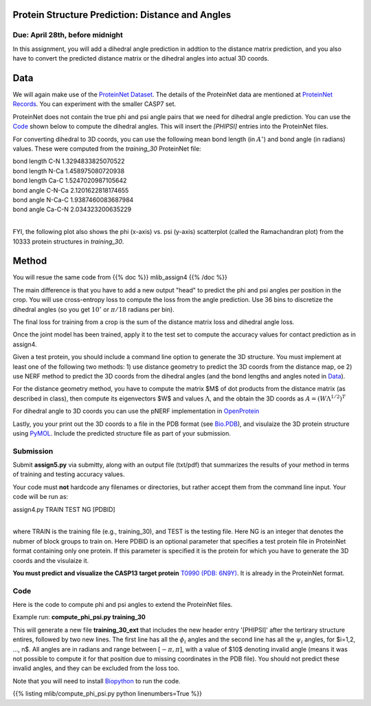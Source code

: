 .. title: CSCI4969-6969 Assign5 
.. slug: mlib_assign5
.. date: 2020-04-19 13:50:00 UTC-04:00
.. tags: 
.. category: 
.. link: 
.. description: 
.. has_math: True
.. type: text

Protein Structure Prediction: Distance and Angles
--------------------------------------------------
Due: April 28th, before midnight
~~~~~~~~~~~~~~~~~~~~~~~~~~~~~~~~

In this assignment, you will add a dihedral angle prediction in addtion
to the distance matrix prediction, and you also have to convert the
predicted distance matrix or the dihedral angles into actual 3D coords.

Data
----

We will again make use of the `ProteinNet Dataset
<https://github.com/aqlaboratory/proteinnet>`_. The details of the
ProteinNet data are mentioned at `ProteinNet Records
<https://github.com/aqlaboratory/proteinnet/blob/master/docs/proteinnet_records.md>`_.
You can experiment with the smaller CASP7 set.

ProteinNet does not contain the true phi and psi angle pairs that we
need for dihedral angle prediction. You can use the `Code`_ shown below
to compute the dihedral angles. This will insert the `[PHIPSI]` entries
into the ProteinNet files.

For converting dihedral to 3D coords, you can use the following mean
bond length (in :math:`A^\circ`) and bond angle (in radians) values.
These were computed from the *training_30* ProteinNet file:

| bond length C-N 1.3294833825070522
| bond length N-Ca 1.458975080720938
| bond length Ca-C 1.5247020987105642
| bond angle C-N-Ca 2.1201622818174655
| bond angle N-Ca-C 1.9387460083687984
| bond angle Ca-C-N 2.034323200635229
|

FYI, the following plot also shows the phi (x-axis) vs. psi (y-axis)
scatterplot (called the Ramachandran plot) from the 10333 protein
structures in *training_30*.

.. image:: /images/mlib/training_30_phipsi_plot.png
   :width: 500
   :alt: phi-psi plot


Method
------

You will resue the same code from {{% doc %}} mlib_assign4 {{% /doc %}}

The main difference is that you have to add a new output "head" to
predict the phi and psi angles per position in the crop. You will use
cross-entropy loss to compute the loss from the angle prediction. Use 36
bins to discretize the dihedral angles (so you get :math:`10^\circ` or
:math:`\pi/18` radians per bin).

The final loss for training from a crop is the sum of the distance
matrix loss and dihedral angle loss. 

Once the joint model has been trained, apply it to the test set to
compute the accuracy values for contact prediction as in assign4.

Given a test protein, you should include a command line option
to generate the 3D structure. You must implement at least one of the
following two methods: 1) use distance geometry to predict the 3D coords
from the distance map, oe 2) use NERF method to predict the 3D coords
from the dihedral angles (and the bond lengths and angles noted in
`Data`_).

For the distance geometry method, you have to compute the matrix $M$ of
dot products from the distance matrix (as described in class), then
compute its eigenvectors $W$ and values :math:`\Lambda`, and the obtain
the 3D coords as :math:`A = (W \Lambda^{1/2})^T`

For dihedral angle to 3D coords you can use the pNERF implementation in
`OpenProtein <https://github.com/biolib/openprotein>`_

Lastly, you your print out the 3D coords to a file in the PDB format
(see `Bio.PDB
<https://biopython.org/wiki/The_Biopython_Structural_Bioinformatics_FAQ>`_),
and visulaize the 3D protein structure using `PyMOL
<https://pymolwiki.org/index.php/Main_Page>`_. Include the predicted
structure file as part of your submission.


Submission
~~~~~~~~~~

Submit **assign5.py** via submitty, along with an output file (txt/pdf)
that summarizes the results of your method in terms of training and
testing accuracy values.

Your code must **not** hardcode any filenames or directories, but rather
accept them from the command line input. Your code will be run as:

| assign4.py TRAIN TEST NG [PDBID]
|

where TRAIN is the training file (e.g., training_30), and TEST is the
testing file. Here NG is an integer that denotes the nubmer of block
groups to train on. Here PDBID is an optional parameter that specifies a
test protein file in ProteinNet format containing only one protein. If
this parameter is specified it is the protein for which you have to
generate the 3D coords and the visulaize it. 

**You must predict and visualize the CASP13 target protein** `T0990 (PDB: 6N9Y) <http://www.cs.rpi.edu/~zaki/MLIB/assign5/test_6n9y>`_. It is already in the ProteinNet format.

Code
~~~~

Here is the code to compute phi and psi angles to extend the ProteinNet
files. 

Example run: **compute_phi_psi.py training_30**

This will generate a new file **training_30_ext** that includes the new
header entry '[PHIPSI]' after the tertirary structure entires, followed
by two new lines. The first line has all the :math:`\phi_i` angles and
the second line has all the :math:`\psi_i` angles, for $i=1,2, ..., n$.
All angles are in radians and range between :math:`[-\pi, \pi]`, with a
value of $10$ denoting invalid angle (means it was not possible to
compute it for that position due to missing coordinates in the PDB
file). You should not predict these invalid angles, and they can be
excluded from the loss too.

Note that you will need to install `Biopython <https://biopython.org/>`_
to run the code.

{{% listing mlib/compute_phi_psi.py python linenumbers=True %}}

